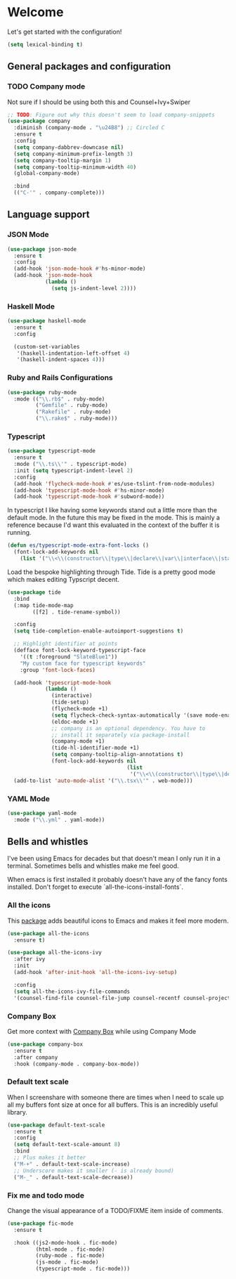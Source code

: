* Welcome
Let's get started with the configuration!

#+begin_src emacs-lisp
(setq lexical-binding t)
 #+end_src

** General packages and configuration

*** TODO Company mode

    Not sure if I should be using both this and Counsel+Ivy+Swiper
    #+begin_src emacs-lisp
    ;; TODO: Figure out why this doesn't seem to load company-snippets
    (use-package company
      :diminish (company-mode . "\u24B8") ;; Circled C
      :ensure t
      :config
      (setq company-dabbrev-downcase nil)
      (setq company-minimum-prefix-length 3)
      (setq company-tooltip-margin 1)
      (setq company-tooltip-minimum-width 40)
      (global-company-mode)

      :bind
      (("C-'" . company-complete)))

    #+end_src

** Language support

*** JSON Mode

    #+begin_src emacs-lisp
    (use-package json-mode
      :ensure t
      :config
      (add-hook 'json-mode-hook #'hs-minor-mode)
      (add-hook 'json-mode-hook
                (lambda ()
                  (setq js-indent-level 2))))

    #+end_src

*** Haskell Mode

    #+begin_src emacs-lisp
    (use-package haskell-mode
      :ensure t
      :config

      (custom-set-variables
       '(haskell-indentation-left-offset 4)
       '(haskell-indent-spaces 4)))

    #+end_src

*** Ruby and Rails Configurations

    #+begin_src emacs-lisp
    (use-package ruby-mode
      :mode (("\\.rb$" . ruby-mode)
             ("Gemfile" . ruby-mode)
             ("Rakefile" . ruby-mode)
             ("\\.rake$" . ruby-mode)))
    #+end_src

*** Typescript

    #+begin_src emacs-lisp
    (use-package typescript-mode
      :ensure t
      :mode ("\\.ts\\'" . typescript-mode)
      :init (setq typescript-indent-level 2)
      :config
      (add-hook 'flycheck-mode-hook #'es/use-tslint-from-node-modules)
      (add-hook 'typescript-mode-hook #'hs-minor-mode)
      (add-hook 'typescript-mode-hook #'subword-mode))
    #+end_src

    In typescript I like having some keywords stand out a little more
    than the default mode. In the future this may be fixed in the
    mode. This is mainly a reference because I'd want this evaluated
    in the context of the buffer it is running.

    #+begin_src emacs-lisp
    (defun es/typescript-mode-extra-font-locks ()
      (font-lock-add-keywords nil
        (list '("\\<\\(constructor\\|type\\|declare\\|var\\|interface\\|static\\|public\\|private\\|this\\|implements\\|let\\|function\\|const\\|new\\|false\\|true\\)\\>"  1 'font-lock-keyword-typescript-face prepend))))
    #+end_src

    Load the bespoke highlighting through Tide. Tide is a pretty good
    mode which makes editing Typscript decent.

    #+begin_src emacs-lisp
    (use-package tide
      :bind
      (:map tide-mode-map
            ([f2] . tide-rename-symbol))

      :config
      (setq tide-completion-enable-autoimport-suggestions t)

      ;; Highlight identifier at points
      (defface font-lock-keyword-typescript-face
        '((t :foreground "SlateBlue1"))
        "My custom face for typescript keywords"
        :group 'font-lock-faces)

      (add-hook 'typescript-mode-hook
                (lambda ()
                  (interactive)
                  (tide-setup)
                  (flycheck-mode +1)
                  (setq flycheck-check-syntax-automatically '(save mode-enabled))
                  (eldoc-mode +1)
                  ;; company is an optional dependency. You have to
                  ;; install it separately via package-install
                  (company-mode +1)
                  (tide-hl-identifier-mode +1)
                  (setq company-tooltip-align-annotations t)
                  (font-lock-add-keywords nil
                                          (list
                                           '("\\<\\(constructor\\|type\\|declare\\|var\\|interface\\|static\\|public\\|private\\|this\\|implements\\|let\\|function\\|const\\|new\\|false\\|true\\)\\>"  1 'font-lock-keyword-typescript-face prepend)))))
      (add-to-list 'auto-mode-alist '("\\.tsx\\'" . web-mode)))

    #+end_src
*** YAML Mode

    #+begin_src emacs-lisp
    (use-package yaml-mode
      :mode ("\\.yml" . yaml-mode))

    #+end_src
** Bells and whistles

   I've been using Emacs for decades but that doesn't mean I only run it
   in a terminal. Sometimes bells and whistles make me feel good.

   When emacs is first installed it probably doesn't have any of the
   fancy fonts installed. Don't forget to execute
   `all-the-icons-install-fonts`.

*** All the icons
    This [[https://github.com/domtronn/all-the-icons.el][package]] adds beautiful icons to Emacs and makes it feel more modern.

    #+begin_src emacs-lisp
    (use-package all-the-icons
      :ensure t)
    #+end_src

    #+begin_src emacs-lisp
    (use-package all-the-icons-ivy
      :after ivy
      :init
      (add-hook 'after-init-hook 'all-the-icons-ivy-setup)

      :config
      (setq all-the-icons-ivy-file-commands
      '(counsel-find-file counsel-file-jump counsel-recentf counsel-projectile-find-file counsel-projectile-find-dir)))
    #+end_src

*** Company Box
    Get more context with [[https://github.com/sebastiencs/company-box][Company Box]] while using Company Mode
   #+begin_src emacs-lisp
   (use-package company-box
     :ensure t
     :after company
     :hook (company-mode . company-box-mode))
    #+end_src

*** Default text scale
    When I screenshare with someone there are times when I need to
    scale up all my buffers font size at once for all buffers. This is
    an incredibly useful library.
   #+begin_src emacs-lisp
   (use-package default-text-scale
     :ensure t
     :config
     (setq default-text-scale-amount 8)
     :bind
     ;; Plus makes it better
     ("M-+" . default-text-scale-increase)
     ;; Underscore makes it smaller (- is already bound)
     ("M-_" . default-text-scale-decrease))
   #+end_src

*** Fix me and todo mode

    Change the visual appearance of a TODO/FIXME item inside of comments.

    #+begin_src emacs-lisp
    (use-package fic-mode
      :ensure t

      :hook ((js2-mode-hook . fic-mode)
             (html-mode . fic-mode)
             (ruby-mode . fic-mode)
             (js-mode . fic-mode)
             (typescript-mode . fic-mode)))
    #+end_src
